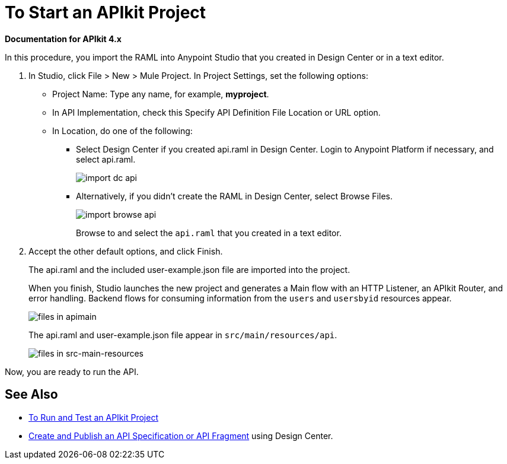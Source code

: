 = To Start an APIkit Project
:imagesdir: ./_images

*Documentation for APIkit 4.x*

In this procedure, you import the RAML into Anypoint Studio that you created in Design Center or in a text editor.

. In Studio, click File > New > Mule Project. In Project Settings, set the following options:
* Project Name: Type any name, for example, *myproject*.
* In API Implementation, check this Specify API Definition File Location or URL option.
* In Location, do one of the following:
+
** Select Design Center if you created api.raml in Design Center. Login to Anypoint Platform if necessary, and select api.raml.
+
image::import-dc-api.png[]
+
** Alternatively, if you didn't create the RAML in Design Center, select Browse Files.
+
image::import-browse-api.png[]
+
Browse to and select the `api.raml` that you created in a text editor.
+
. Accept the other default options, and click Finish.
+
The api.raml and the included user-example.json file are imported into the project.
+
When you finish, Studio launches the new project and generates a Main flow with an HTTP Listener, an APIkit Router, and error handling. Backend flows for consuming information from the `users` and `usersbyid` resources appear. 
+
image::apikit-apimain.png[files in apimain]
+
The api.raml and user-example.json file appear in `src/main/resources/api`.
+
image::apikit-explorer.png[files in src-main-resources]

Now, you are ready to run the API.

== See Also

* link:/apikit/v/3.x/apikit-run-test[To Run and Test an APIkit Project]
* link:/design-center/v/1.0/design-create-publish-api-specs[Create and Publish an API Specification or API Fragment] using Design Center.
